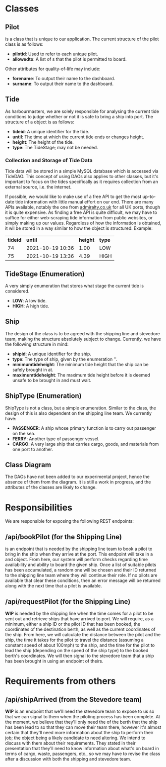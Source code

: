 #+LATEX_CLASS: article
#+LATEX_CLASS_OPTIONS: [12pt]

#+LATEX_HEADER: \usepackage[utf8]{inputenc}
#+LATEX_HEADER: \usepackage[english]{isodate}
#+LATEX_HEADER: \usepackage[left=2cm, right=2cm, top=2cm]{geometry}
#+LATEX_HEADER: \usepackage{placeins}
#+LATEX_HEADER: \def\code#1{\texttt{#1}}

\newpage

#+STARTUP: showeverything inlineimages latexpreview
#+OPTIONS:

* Classes
** Pilot
\code{Pilot} is a class that is unique to our application. The current structure of the pilot class is as follows:
- *pilot\under{}id*: Used to refer to each unique pilot.
- *allowed\under{}to*: A list of \code{ShipType}s that the pilot is permitted to board.
Other attributes for quality-of-life may include:
- *forename*: To output their name to the dashboard.
- *surname*: To output their name to the dashboard.
** Tide
As harbourmasters, we are solely responsible for analysing the current tide conditions to judge whether or not it is safe to bring a ship into port. The structure of a \code{Tide} object is as follows:
- *tide\under{}id*: A unique identifier for the tide.
- *until*: The time at which the current tide ends or changes height.
- *height*: The height of the tide.
- *type*: The TideStage; may not be needed.
*** Collection and Storage of Tide Data
Tide data will be stored in a simple MySQL database which is accessed via TideDAO. This concept of using DAOs also applies to other classes, but it's important to focus on the tides specifically as it requires collection from an external source, i.e. the internet.

If possible, we would like to make use of a free API to get the most up-to-date tide information with little manual effort on our end. There are many APIs available, notably the one from [[https://www.admiralty.co.uk/digital-services/data-solutions/uk-tidal-api][admiralty.co.uk]] for all UK ports, though it is quite expensive. As finding a free API is quite difficult, we may have to suffice for either web-scraping tide information from public websites, or simply making up our values. Regardless of how the information is obtained, it wil be stored in a way similar to how the object is structured. Example:
| *tide\under{}id*  | *until*          | *height* | *type* |
|        74 | 2021-10-19 10:36 |     1.00 | LOW    |
|        75 | 2021-10-19 13:36 |     4.39 | HIGH   |
** TideStage (Enumeration)
A very simply enumeration that stores what stage the current tide is considered.
- *LOW*: A low tide.
- *HIGH*: A high tide.
** Ship
The design of the \code{Ship} class is to be agreed with the shipping line and stevedore team, making the structure absolutely subject to change. Currently, we have the following structure in mind:
- *ship\under{}id*: A unique identifier for the ship.
- *type*: The type of ship, given by the enumeration '\code{ShipType}'.
- *minimum\under{}tide\under{}height*: The minimum tide height that the ship can be safely brought in at.
- *maximum\under{}tide\under{}height*: The maximum tide height before it is deemed unsafe to be brought in and must wait.
** ShipType (Enumeration)
ShipType is not a class, but a simple enumeration. Similar to the \code{Ship} class, the design of this is also dependent on the shipping line team. We currently have:
- *PASSENGER*: A ship whose primary function is to carry out passenger on the sea.
- *FERRY*: Another type of passenger vessel.
- *CARGO*: A very large ship that carries cargo, goods, and materials from one port to another.

** Class Diagram
The DAOs have not been added to our experimental project, hence the absence of them from the diagram. It is still a work in progress, and the attributes of the classes are likely to change.
[[./class-diagram.png]]

* Responsibilities
We are responsible for exposing the following REST endpoints:
** /api/bookPilot (for the Shipping Line)
\code{/api/bookPilot} is an endpoint that is needed by the shipping line team to book a pilot to bring in the ship when they arrive at the port. This endpoint will take in a \code{DateTime} and \code{Ship} object. From here, our system will perform checks regarding time availability and ability to board the given ship. Once a list of suitable pilots has been accumulated, a random one will be chosen and their ID returned to the shipping line team where they will continue their role. If no pilots are available that clear these conditions, then an error message will be returned along with the next time that a pilot is available.

** /api/requestPilot (for the Shipping Line)
*WIP* \code{/api/requestPilot} is needed by the shipping line when the time comes for a pilot to be sent out and retrieve ships that have arrived to port. We will require, as a minimum, either a ship ID or the pilot ID that has been booked, the coordinates of the destination berth, as well as the current coordinates of the ship. From here, we will calculate the distance between the pilot and the ship, the time it takes for the pilot to travel the distance (assuming a constant speed of about 100mph) to the ship, and the time for the pilot to lead the ship (depending on the speed of the ship type) to the booked berth's coordinates. We will then signal to the stevedore team that a ship has been brought in using an endpoint of theirs.

* Requirements from others
** /api/shipArrived (from the Stevedore team)
*WIP* \code{/api/shipArrived} is an endpoint that we'll need the stevedore team to expose to us so that we can signal to them when the piloting process has been complete. At the moment, we believe that they'll only need the \code{berth\under{}id} of the berth that the ship has been lead to so that they can move their team there, however it's almost certain that they'll need more information about the ship to perform their job; the \code{Ship} object being a likely candidate to need altering. We intend to discuss with them about their requirements. They stated in their presentation that they'll need to know information about what's on board in terms of cargo, waste, passengers, etc., so we may have to revise the \code{Ship} class after a discussion with both the shipping and stevedore team.
